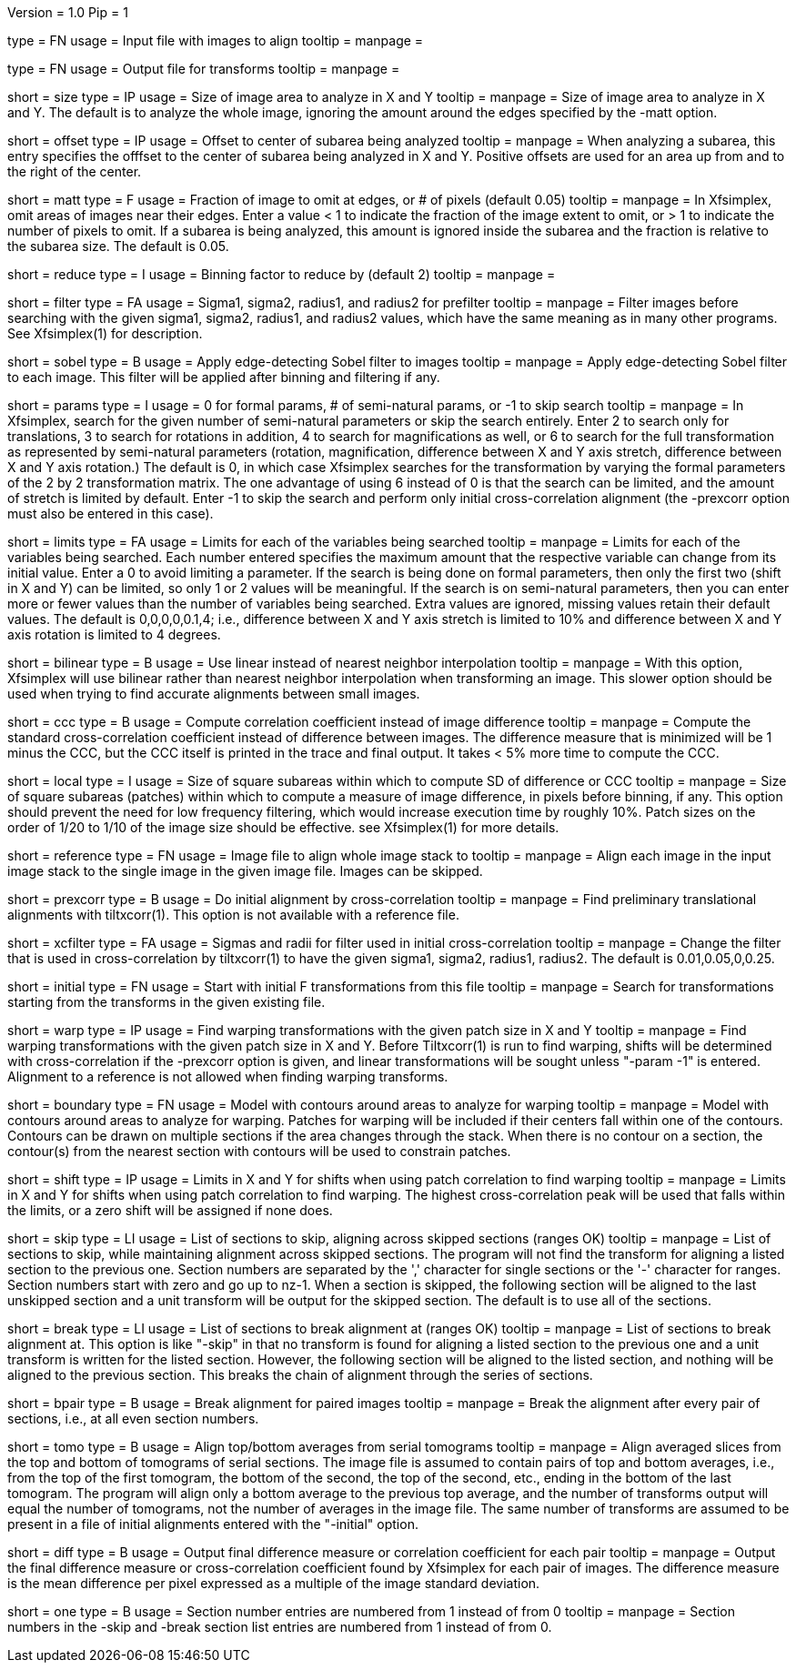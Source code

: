 Version = 1.0
Pip = 1

[Field = InputImageFile]
type = FN
usage = Input file with images to align
tooltip =
manpage = 

[Field = OutputTransformFile]
type = FN
usage = Output file for transforms
tooltip =
manpage = 

[Field = SizeToAnalyze]
short = size
type = IP
usage = Size of image area to analyze in X and Y
tooltip =
manpage = Size of image area to analyze in X and Y.  The default is to analyze
the whole image, ignoring the amount around the edges specified by the -matt
option.

[Field = OffsetToSubarea]
short = offset
type = IP
usage = Offset to center of subarea being analyzed
tooltip =
manpage = When analyzing a subarea, this entry specifies the offfset
to the center of subarea being analyzed in X and Y.  Positive
offsets are used for an area up from and to the right of the center.

[Field = EdgeToIgnore]
short = matt
type = F
usage = Fraction of image to omit at edges, or # of pixels (default 0.05)
tooltip =
manpage = In Xfsimplex, omit areas of images near their edges.  Enter a
value < 1 to indicate the fraction of the image extent to omit, or > 1 to indicate
the number of pixels to omit.  
If a subarea is being analyzed, this amount is ignored inside the subarea and
the fraction is relative to the subarea size. The default is 0.05.

[Field = ReduceByBinning]
short = reduce
type = I
usage = Binning factor to reduce by (default 2)
tooltip =
manpage =  

[Field = FilterParameters]
short = filter
type = FA
usage = Sigma1, sigma2, radius1, and radius2 for prefilter
tooltip =
manpage = Filter images before searching with the given sigma1, sigma2,
radius1, and radius2 values, which have the same meaning as in many other
programs.  See Xfsimplex(1) for description.

[Field = SobelFilter]
short = sobel
type = B
usage = Apply edge-detecting Sobel filter to images
tooltip = 
manpage = Apply edge-detecting Sobel filter to each image.  This filter will
be applied after binning and filtering if any.

[Field = ParametersToSearch]
short = params
type = I
usage = 0 for formal params, # of semi-natural params, or -1 to skip search
tooltip =
manpage = In Xfsimplex, search for the given number of semi-natural parameters
or skip the search entirely.
Enter 2 to search only for translations, 3 to search for rotations in
addition, 4 to search for magnifications as well, or 6 to search for the
full transformation as represented by semi-natural parameters (rotation,
magnification, difference between X and Y axis stretch, difference between
X and Y axis rotation.)  
The default is 0, in which case Xfsimplex searches
for the transformation by varying the formal parameters of the 2 by 2
transformation matrix.  The one advantage of using 6 instead of 0 is that the
search can be limited, and the amount of stretch is limited by default.  Enter
-1 to skip the search and perform only initial cross-correlation alignment
(the -prexcorr option must also be entered in this case).

[Field = LimitsOnSearch]
short = limits
type = FA
usage = Limits for each of the variables being searched
tooltip = 
manpage = Limits for each of the variables being searched.  Each number
entered specifies the maximum amount that the respective variable can change
from its initial value.  Enter a 0 to avoid limiting a parameter.  If the
search is being done on formal parameters, then only the first two (shift in X
and Y) can be limited, so only 1 or 2 values will be meaningful.  If the search is
on semi-natural parameters, then you can enter more or fewer values than the
number of variables being searched.  Extra values are ignored, missing values
retain their default values.  The default is 0,0,0,0,0.1,4; i.e., difference
between X and Y axis stretch is limited to 10% and difference between X and Y
axis rotation is limited to 4 degrees.

[Field = BilinearInterpolation]
short = bilinear
type = B
usage = Use linear instead of nearest neighbor interpolation
tooltip =
manpage = With this option, Xfsimplex will use bilinear rather than nearest neighbor
interpolation when transforming an image.  This slower option should be
used when trying to find accurate alignments between small images.

[Field = CorrelationCoefficient]
short = ccc
type = B
usage = Compute correlation coefficient instead of image difference
tooltip = 
manpage = Compute the standard cross-correlation coefficient instead of
difference between images.  The difference measure that is minimized will
be 1 minus the CCC, but the CCC itself is printed in the trace and final 
output.  It takes < 5% more time to compute the CCC.

[Field = LocalPatchSize]
short = local
type = I
usage = Size of square subareas within which to compute SD of difference or CCC
tooltip = 
manpage = Size of square subareas (patches) within which to compute a measure
of image difference, in pixels before binning, if any.  This option should
prevent the need for low frequency filtering, which would increase execution
time by roughly 10%.  Patch sizes on the order of 1/20 to 1/10 of the image
size should be effective.  see Xfsimplex(1) for more details.

[Field = ReferenceFile]
short = reference
type = FN
usage = Image file to align whole image stack to
tooltip =
manpage = Align each image in the input image stack to the single image in the given
image file.  Images can be skipped.

[Field = PreCrossCorrelation]
short = prexcorr
type = B
usage = Do initial alignment by cross-correlation
tooltip =
manpage = Find preliminary translational alignments with tiltxcorr(1).  This
option is not available with a reference file.

[Field = XcorrFilter]
short = xcfilter
type = FA
usage = Sigmas and radii for filter used in initial cross-correlation
tooltip =
manpage = Change the filter that is used in cross-correlation by tiltxcorr(1) to
have the given sigma1, sigma2, radius1, radius2.  The default is 0.01,0.05,0,0.25.

[Field = InitialTransforms]
short = initial
type = FN
usage = Start with initial F transformations from this file
tooltip =
manpage = Search for transformations starting from the transforms in the given
existing file.

[Field = WarpPatchSizeXandY]
short = warp
type = IP
usage = Find warping transformations with the given patch size in X and Y
tooltip =
manpage = Find warping transformations with the given patch size in X and Y.
Before Tiltxcorr(1) is run to find warping, shifts will be determined with 
cross-correlation if the -prexcorr option
is given, and linear transformations will be sought unless "-param -1" is
entered.  Alignment to a reference is not allowed when finding warping
transforms.

[Field = BoundaryModel]
short = boundary
type = FN
usage = Model with contours around areas to analyze for warping
tooltip =
manpage = Model with contours around areas to analyze for warping.  Patches
for warping will be included if their centers fall within one of the
contours.  Contours can be drawn on multiple sections if the area changes
through the stack.  When there is no contour on a section, the contour(s) from
the nearest section with contours will be used to constrain patches.

[Field = ShiftLimitsForWarp]
short = shift
type = IP
usage = Limits in X and Y for shifts when using patch correlation to find warping
tooltip =
manpage = Limits in X and Y for shifts when using patch correlation to find
warping.  The highest cross-correlation peak will be used that falls within
the limits, or a zero shift will be assigned if none does.

[Field = SkipSections]
short = skip
type = LI
usage = List of sections to skip, aligning across skipped sections (ranges OK)
tooltip =
manpage = List of sections to skip, while maintaining alignment across skipped
sections.  The program will not find the transform for aligning a listed section to
the previous one.  Section numbers are separated by the ',' character
for single sections or the '-' character for ranges.
Section numbers start with zero and go up to nz-1.  When a section is skipped,
the following section will be aligned to the last unskipped section and a unit
transform will be output for the skipped section.
The default is to use all of the sections.

[Field = BreakAtSections]
short = break
type = LI
usage = List of sections to break alignment at (ranges OK)
tooltip =
manpage = List of sections to break alignment at.  This option is like
"-skip"
in that no transform is found for aligning a listed section to
the previous one and a unit transform is written for the listed section.
However, the following section will be aligned to the
listed section, and nothing will be aligned to the previous section.  This
breaks the chain of alignment through the series of sections.

[Field = PairedImages]
short = bpair
type = B
usage = Break alignment for paired images
tooltip =
manpage = Break the alignment after every pair of sections, i.e., at all even
section numbers.

[Field = TomogramAverages]
short = tomo
type = B
usage = Align top/bottom averages from serial tomograms
tooltip =
manpage = Align averaged slices from the top and bottom of tomograms of serial
sections. The image file is assumed to contain pairs of top and bottom
averages, i.e., from the top of the first tomogram, the bottom of the second,
the top of the second, etc., ending in the bottom of the last tomogram.  The
program will align only a bottom average to the previous top average, and the
number of transforms output will equal the number of tomograms, not the number
of averages in the image file.  The same number of transforms are assumed to
be present in a file of initial alignments entered with the "-initial" option.

[Field = DifferenceOutput]
short = diff
type = B
usage = Output final difference measure or correlation coefficient for each pair
tooltip =
manpage = Output the final difference measure or cross-correlation coefficient
found by Xfsimplex for each pair of images.
The difference measure is the mean difference per pixel expressed as a multiple of the
image standard deviation.

[Field = SectionsNumberedFromOne]
short = one
type = B
usage = Section number entries are numbered from 1 instead of from 0
tooltip =
manpage = Section numbers in the -skip and -break section list entries are
numbered from 1 instead of from 0.
